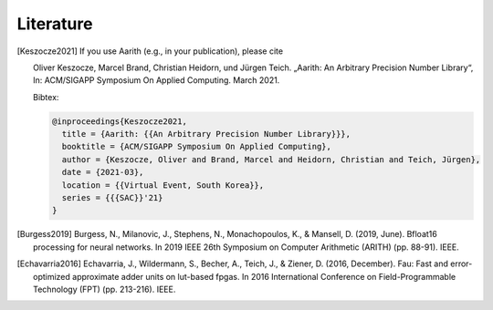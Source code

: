 Literature
==========

.. [Keszocze2021] If you use Aarith (e.g., in your publication), please cite

    Oliver Keszocze, Marcel Brand, Christian Heidorn, und Jürgen Teich. „Aarith: An Arbitrary Precision Number Library“,
    In: ACM/SIGAPP Symposium On Applied Computing. March 2021.

    Bibtex:

    .. code-block:: tex

        @inproceedings{Keszocze2021,
          title = {Aarith: {{An Arbitrary Precision Number Library}}},
          booktitle = {ACM/SIGAPP Symposium On Applied Computing},
          author = {Keszocze, Oliver and Brand, Marcel and Heidorn, Christian and Teich, Jürgen},
          date = {2021-03},
          location = {{Virtual Event, South Korea}},
          series = {{{SAC}}'21}
        }

.. [Burgess2019] Burgess, N., Milanovic, J., Stephens, N., Monachopoulos, K., & Mansell, D. (2019, June). Bfloat16 processing for neural networks. In 2019 IEEE 26th Symposium on Computer Arithmetic (ARITH) (pp. 88-91). IEEE.

.. [Echavarria2016] Echavarria, J., Wildermann, S., Becher, A., Teich, J., & Ziener, D. (2016, December). Fau: Fast and error-optimized approximate adder units on lut-based fpgas. In 2016 International Conference on Field-Programmable Technology (FPT) (pp. 213-216). IEEE.